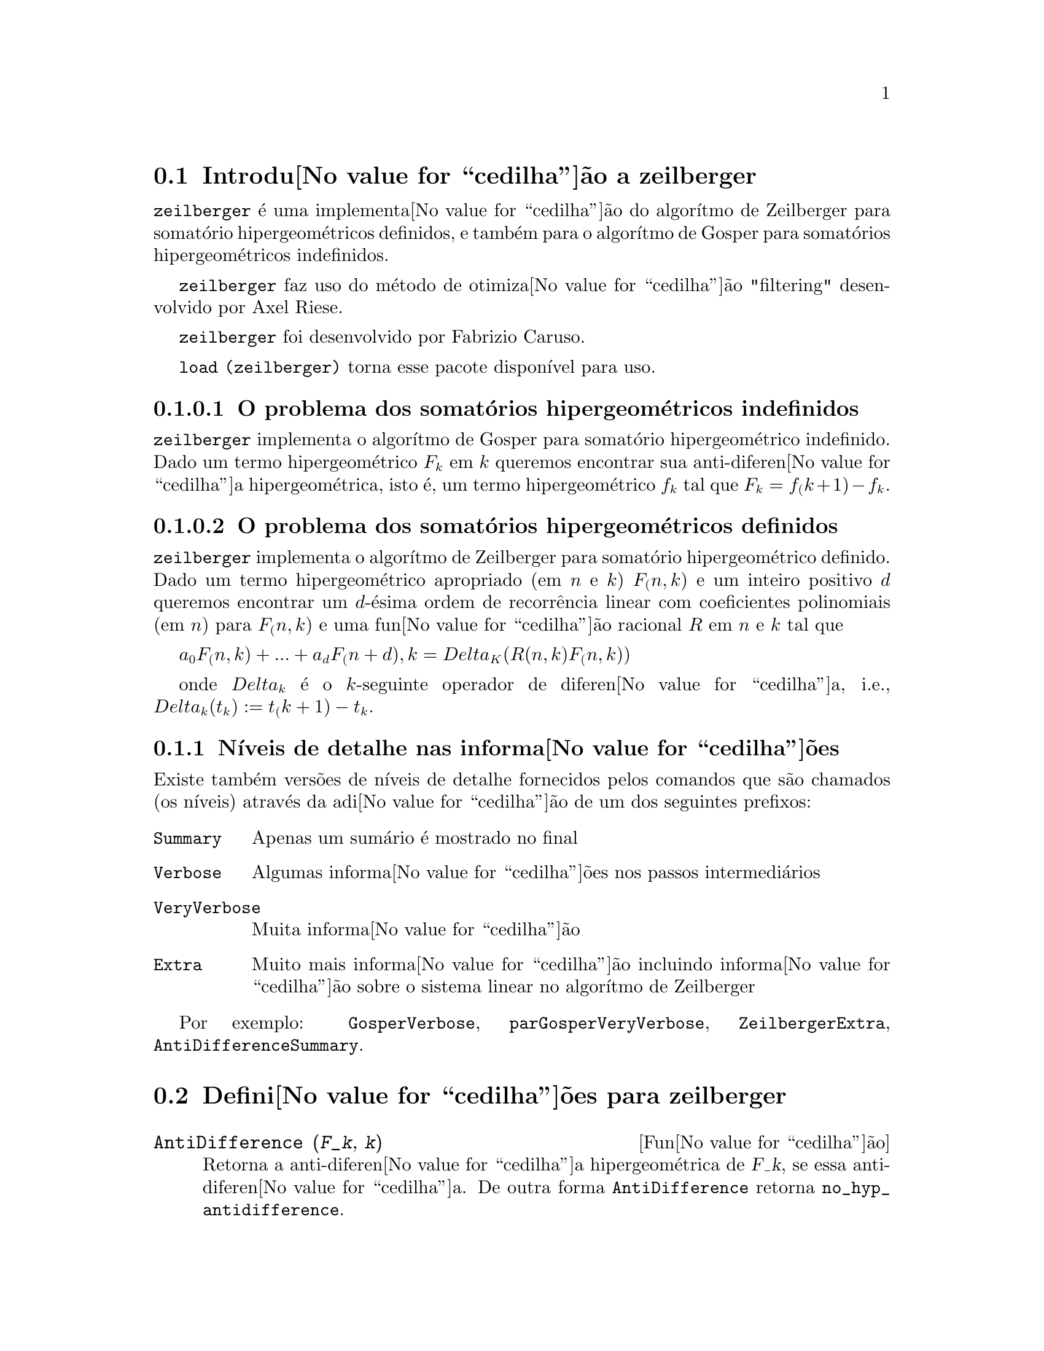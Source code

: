 @c /zeilberger.texi/1.5/Thu Dec 28 05:44:18 2006//
@menu
* Introdu@value{cedilha}@~ao a zeilberger::
* Defini@value{cedilha}@~oes para zeilberger::
@end menu

@node Introdu@value{cedilha}@~ao a zeilberger, Defini@value{cedilha}@~oes para zeilberger, zeilberger, zeilberger
@section Introdu@value{cedilha}@~ao a zeilberger

@code{zeilberger} @'e uma implementa@value{cedilha}@~ao do algor@'{@dotless{i}}tmo de Zeilberger
para somat@'orio hipergeom@'etricos definidos, e tamb@'em 
para o algor@'{@dotless{i}}tmo de Gosper para somat@'orios hipergeom@'etricos
indefinidos.

@code{zeilberger} faz uso do m@'etodo de otimiza@value{cedilha}@~ao "filtering" desenvolvido por Axel Riese.

@code{zeilberger} foi desenvolvido por Fabrizio Caruso.

@code{load (zeilberger)} torna esse pacote dispon@'{@dotless{i}}vel para uso.

@subsubsection O problema dos somat@'orios hipergeom@'etricos indefinidos

@code{zeilberger} implementa o algor@'{@dotless{i}}tmo de Gosper
para somat@'orio hipergeom@'etrico indefinido.
Dado um termo hipergeom@'etrico @math{F_k} em @math{k} queremos encontrar sua anti-diferen@value{cedilha}a
hipergeom@'etrica, isto @'e, um termo hipergeom@'etrico @math{f_k} tal que @math{F_k = f_(k+1) - f_k}.

@subsubsection O problema dos somat@'orios hipergeom@'etricos definidos

@code{zeilberger} implementa o algor@'{@dotless{i}}tmo de Zeilberger
para somat@'orio hipergeom@'etrico definido.
Dado um termo hipergeom@'etrico apropriado (em @math{n} e @math{k}) @math{F_(n,k)} e um
inteiro positivo @math{d} queremos encontrar um @math{d}-@'esima ordem de recorr@^encia
linear com coeficientes polinomiais (em @math{n}) para @math{F_(n,k)}
e uma fun@value{cedilha}@~ao racional @math{R} em @math{n} e @math{k} tal que

@math{a_0 F_(n,k) + ... + a_d F_(n+d),k = Delta_K(R(n,k) F_(n,k))}

onde @math{Delta_k} @'e o @math{k}-seguinte operador de diferen@value{cedilha}a, i.e.,
@math{Delta_k(t_k) := t_(k+1) - t_k}.

@subsection N@'{@dotless{i}}veis de detalhe nas informa@value{cedilha}@~oes

Existe tamb@'em vers@~oes de n@'{@dotless{i}}veis de detalhe fornecidos pelos comandos
que s@~ao chamados (os n@'{@dotless{i}}veis) atrav@'es da adi@value{cedilha}@~ao de um dos seguintes prefixos:

@table @code
@item Summary
Apenas um sum@'ario @'e mostrado no final
@item Verbose
Algumas informa@value{cedilha}@~oes nos passos intermedi@'arios
@item VeryVerbose
Muita informa@value{cedilha}@~ao
@item Extra
Muito mais informa@value{cedilha}@~ao incluindo informa@value{cedilha}@~ao sobre
o sistema linear no algor@'{@dotless{i}}tmo de Zeilberger
@end table

Por exemplo:
@code{GosperVerbose}, @code{parGosperVeryVerbose},
@code{ZeilbergerExtra}, @code{AntiDifferenceSummary}.


@node Defini@value{cedilha}@~oes para zeilberger, , Introdu@value{cedilha}@~ao a zeilberger, zeilberger
@section Defini@value{cedilha}@~oes para zeilberger

@deffn {Fun@value{cedilha}@~ao} AntiDifference (@var{F_k}, @var{k})

Retorna a anti-diferen@value{cedilha}a hipergeom@'etrica
de @var{F_k}, se essa anti-diferen@value{cedilha}a.
De outra forma @code{AntiDifference} retorna @code{no_hyp_antidifference}.
@end deffn

@deffn {Fun@value{cedilha}@~ao} Gosper (@var{F_k}, @var{k})
Retorna o certificado racional @var{R(k)} para @var{F_k}, isto @'e,
uma fun@value{cedilha}@~ao racional tal que

@math{F_k = R(k+1) F_(k+1) - R(k) F_k}
 
se essa fun@value{cedilha}@~ao racional exitir.
De outra forma, @code{Gosper} retorna @code{no_hyp_sol}.
@end deffn

@deffn {Fun@value{cedilha}@~ao} GosperSum (@var{F_k}, @var{k}, @var{a}, @var{b}) 

Retorna o somat@'orio de @var{F_k} de @math{@var{k} = @var{a}} a @math{@var{k} = @var{b}}
se @var{F_k} tiver ma diferen@value{cedilha}a hipergeom@'etrica.
De outra forma, @code{GosperSum} retorna @code{nongosper_summable}.

Exemplos:

@c ===beg===
@c load (zeilberger);
@c GosperSum ((-1)^k*k / (4*k^2 - 1), k, 1, n);
@c GosperSum (1 / (4*k^2 - 1), k, 1, n);
@c GosperSum (x^k, k, 1, n);
@c GosperSum ((-1)^k*a! / (k!*(a - k)!), k, 1, n);
@c GosperSum (k*k!, k, 1, n);
@c GosperSum ((k + 1)*k! / (k + 1)!, k, 1, n);
@c GosperSum (1 / ((a - k)!*k!), k, 1, n);
@c ===end===
@example
(%i1) load (zeilberger);
(%o1)  /usr/share/maxima/share/contrib/Zeilberger/zeilberger.mac
(%i2) GosperSum ((-1)^k*k / (4*k^2 - 1), k, 1, n);

Dependent equations eliminated:  (1)
                           3       n + 1
                      (n + -) (- 1)
                           2               1
(%o2)               - ------------------ - -
                                  2        4
                      2 (4 (n + 1)  - 1)
(%i3) GosperSum (1 / (4*k^2 - 1), k, 1, n);
                                3
                          - n - -
                                2       1
(%o3)                  -------------- + -
                                2       2
                       4 (n + 1)  - 1
(%i4) GosperSum (x^k, k, 1, n);
                          n + 1
                         x          x
(%o4)                    ------ - -----
                         x - 1    x - 1
(%i5) GosperSum ((-1)^k*a! / (k!*(a - k)!), k, 1, n);
                                n + 1
                a! (n + 1) (- 1)              a!
(%o5)       - ------------------------- - ----------
              a (- n + a - 1)! (n + 1)!   a (a - 1)!
(%i6) GosperSum (k*k!, k, 1, n);

Dependent equations eliminated:  (1)
(%o6)                     (n + 1)! - 1
(%i7) GosperSum ((k + 1)*k! / (k + 1)!, k, 1, n);
                  (n + 1) (n + 2) (n + 1)!
(%o7)             ------------------------ - 1
                          (n + 2)!
(%i8) GosperSum (1 / ((a - k)!*k!), k, 1, n);
(%o8)                  nonGosper_summable
@end example
@end deffn

@deffn {Fun@value{cedilha}@~ao} parGosper (@var{F_@{n,k@}}, @var{k}, @var{n}, @var{d})
Tenta encontrar uma recorr@^encia de @var{d}-@'esima ordem para @var{F_@{n,k@}}.

O algor@'{@dotless{i}}tmo retorna uma sequ@^encia
@math{[s_1, s_2, ..., s_m]} de solu@value{cedilha}@~oes.
Cada solu@value{cedilha}@~ao tem a forma

@math{[R(n, k), [a_0, a_1, ..., a_d]]}

@code{parGosper} retorna @code{[]} caso n@~ao consiga encontrar uma recorr@^encia.
@end deffn

@deffn {Fun@value{cedilha}@~ao} Zeilberger (@var{F_@{n,k@}}, @var{k}, @var{n})
Tenta calcular o somat@'orio hipergeom@'etrico indefinido de @var{F_@{n,k@}}.

@code{Zeilberger} primeiro invoca @code{Gosper}, e se @code{Gosper} n@~ao conseguir encontrar uma solu@value{cedilha}@~ao, ent@~ao @code{Zeilberger} invoca
@code{parGosper}com ordem 1, 2, 3, ..., acima de @code{MAX_ORD}.
Se Zeilberger encontrar uma solu@value{cedilha}@~ao antes de esticar @code{MAX_ORD},
Zeilberger para e retorna a solu@value{cedilha}@~ao.

O algor@'{@dotless{i}}tmo retorna uma sequ@^encia
@math{[s_1, s_2, ..., s_m]} de solu@value{cedilha}@~oes.
Cada solu@value{cedilha}@~ao tem a forma

@math{[R(n,k), [a_0, a_1, ..., a_d]]}

@code{Zeilberger} retorna @code{[]} se n@~ao conseguir encontrar uma solu@value{cedilha}@~ao.

@code{Zeilberger} invoca @code{Gosper} somente se @code{gosper_in_zeilberger} for @code{true}.
@end deffn

@section Vari@'aveis globais gerais

@defvr {Vari@'avel global} MAX_ORD
Valor por omiss@~ao: 5

@code{MAX_ORD} @'e a ordem m@'axima de recorr@^encia tentada por @code{Zeilberger}.
@end defvr

@defvr {Vari@'avel global} simplified_output
Valor por omiss@~ao: @code{false}

Quando @code{simplified_output} for @code{true},
fun@value{cedilha}@~oes no pacote @code{zeilberger} tentam
simplifica@value{cedilha}@~ao adicional da solu@value{cedilha}@~ao.
@end defvr

@defvr {Vari@'avel global} linear_solver
Valor por omiss@~ao: @code{linsolve}

@code{linear_solver} nomeia o resolvedor que @'e usado para resolver o sistema
de equa@value{cedilha}@~oes no algor@'{@dotless{i}}tmo de Zeilberger.
@end defvr

@defvr {Vari@'avel global} warnings
Valor por omiss@~ao: @code{true}

Quando @code{warnings} for @code{true},
fun@value{cedilha}@~oes no pacote @code{zeilberger} imprimem
mensagens de alerta durante a execu@value{cedilha}@~ao.
@end defvr

@defvr {Vari@'avel global} gosper_in_zeilberger
Valor por omiss@~ao: @code{true}

Quando @code{gosper_in_zeilberger} for @code{true},
a fun@value{cedilha}@~ao @code{Zeilberger} chama @code{Gosper} antes de chamar @code{parGosper}.
De outra forma, @code{Zeilberger} vai imediatamente para @code{parGosper}.
@end defvr

@defvr {Vari@'avel global} trivial_solutions
Valor por omiss@~ao: @code{true}

Quando @code{trivial_solutions} for @code{true},
@code{Zeilberger} retorna solu@value{cedilha}@~oes
que possuem certificado igual a zero, ou todos os coeficientes iguais a zero.
@end defvr

@section Vari@'aveis relacionadas ao teste modular

@defvr {Vari@'avel global} mod_test
Valor por omiss@~ao: @code{false}

Quando @code{mod_test} for @code{true},
@code{parGosper} executa um
teste modular discartando sistemas sem solu@value{cedilha}@~ao.
@end defvr

@defvr {Vari@'avel global} modular_linear_solver
Valor por omiss@~ao: @code{linsolve}

@code{modular_linear_solver} nomeia o resolvedor linear usado pelo  teste modular em @code{parGosper}.
@end defvr

@defvr {Vari@'avel global} ev_point
Valor por omiss@~ao: @code{big_primes[10]}

@code{ev_point} @'e o valor no qual a vari@'avel @var{n} @'e avaliada
no momento da execu@value{cedilha}@~ao do teste modular em @code{parGosper}.
@end defvr

@defvr {Vari@'avel global} mod_big_prime
Valor por omiss@~ao: @code{big_primes[1]}

@code{mod_big_prime} @'e o m@'odulo usado pelo teste modular em @code{parGosper}.
@end defvr

@defvr {Vari@'avel global} mod_threshold
Valor por omiss@~ao: 4

@code{mod_threshold} is the
maior ordem para a qual o teste modular em @code{parGosper} @'e tentado.
@end defvr

